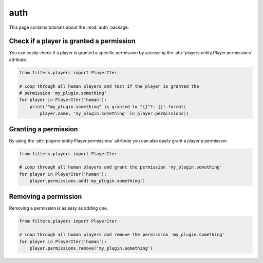 auth
====

This page contains tutorials about the :mod:`auth` package.


Check if a player is granted a permission
-----------------------------------------

You can easily check if a player is granted a specific permission by accessing
the :attr:`players.entity.Player.permissions` attribute.

.. code-block:: python

    from filters.players import PlayerIter

    # Loop through all human players and test if the player is granted the
    # permission 'my_plugin.something'
    for player in PlayerIter('human'):
        print('"my_plugin.something" is granted to "{}"?: {}'.format(
            player.name, 'my_plugin.something' in player.permissions))


Granting a permission
---------------------

By using the :attr:`players.entity.Player.permissions` attribute you can also
easily grant a player a permission.

.. code-block:: python

    from filters.players import PlayerIter

    # Loop through all human players and grant the permission 'my_plugin.something'
    for player in PlayerIter('human'):
        player.permissions.add('my_plugin.something')


Removing a permission
---------------------

Removing a permission is as easy as adding one.

.. code-block:: python

    from filters.players import PlayerIter

    # Loop through all human players and remove the permission 'my_plugin.something'
    for player in PlayerIter('human'):
        player.permissions.remove('my_plugin.something')
